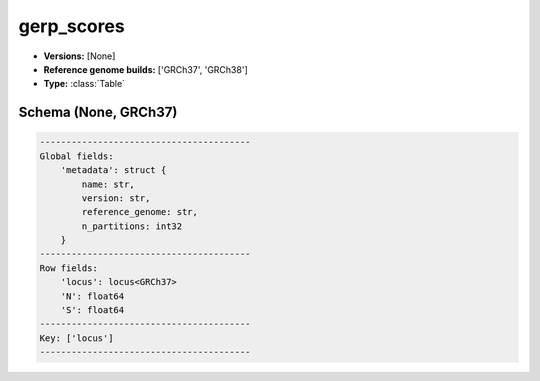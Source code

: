.. _gerp_scores:

gerp_scores
===========

*  **Versions:** [None]
*  **Reference genome builds:** ['GRCh37', 'GRCh38']
*  **Type:** :class:`Table`

Schema (None, GRCh37)
~~~~~~~~~~~~~~~~~~~~~

.. code-block:: text

    ----------------------------------------
    Global fields:
        'metadata': struct {
            name: str, 
            version: str, 
            reference_genome: str, 
            n_partitions: int32
        } 
    ----------------------------------------
    Row fields:
        'locus': locus<GRCh37> 
        'N': float64 
        'S': float64 
    ----------------------------------------
    Key: ['locus']
    ----------------------------------------

